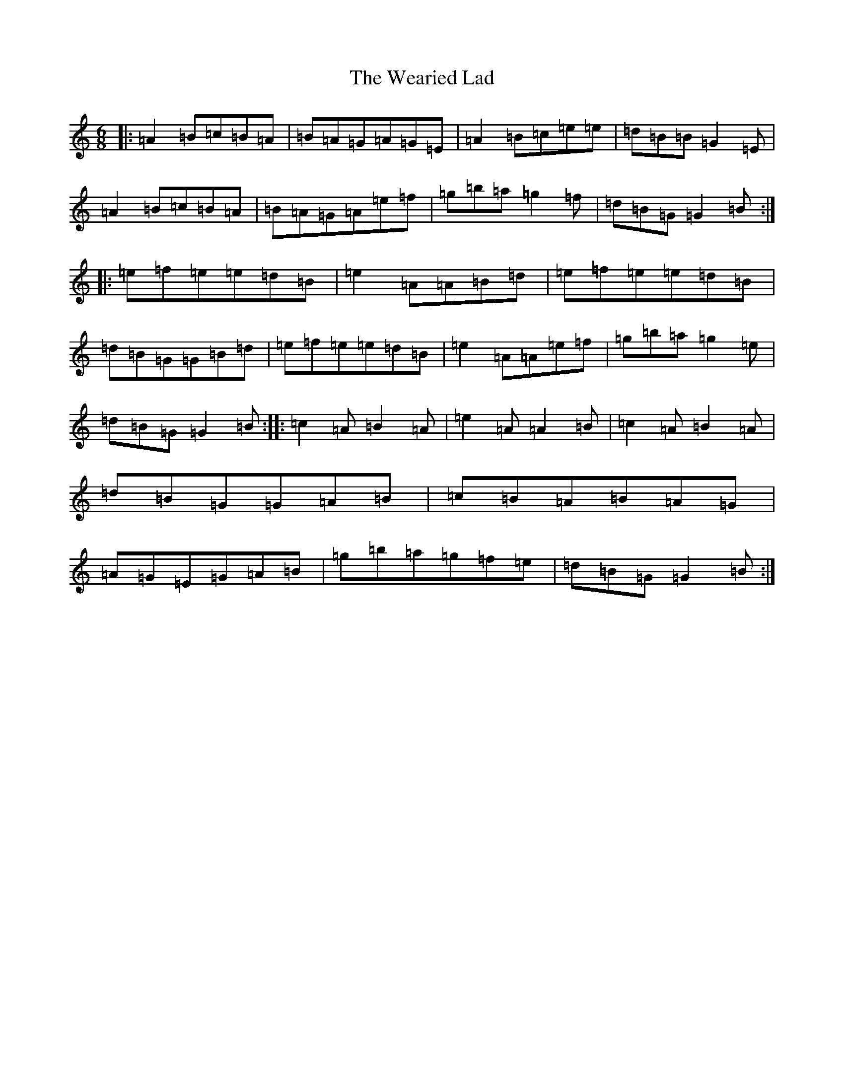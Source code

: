 X: 12488
T: Wearied Lad, The
S: https://thesession.org/tunes/14933#setting27593
Z: G Major
R: slide
M:6/8
L:1/8
K: C Major
|:=A2=B=c=B=A|=B=A=G=A=G=E|=A2=B=c=e=e|=d=B=B=G2=E|=A2=B=c=B=A|=B=A=G=A=e=f|=g=b=a=g2=f|=d=B=G=G2=B:||:=e=f=e=e=d=B|=e2=A=A=B=d|=e=f=e=e=d=B|=d=B=G=G=B=d|=e=f=e=e=d=B|=e2=A=A=e=f|=g=b=a=g2=e|=d=B=G=G2=B:||:=c2=A=B2=A|=e2=A=A2=B|=c2=A=B2=A|=d=B=G=G=A=B|=c=B=A=B=A=G|=A=G=E=G=A=B|=g=b=a=g=f=e|=d=B=G=G2=B:|